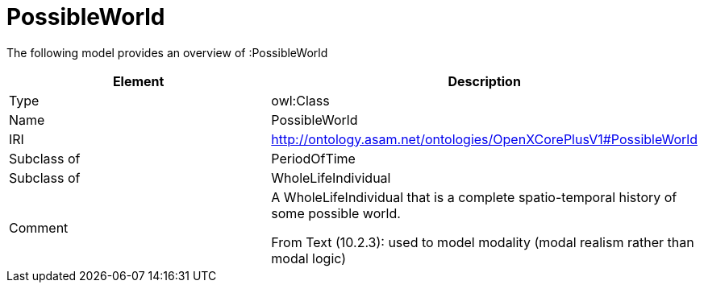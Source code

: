 // This file was created automatically by title Untitled No version .
// DO NOT EDIT!

= PossibleWorld

//Include information from owl files

The following model provides an overview of :PossibleWorld

|===
|Element |Description

|Type
|owl:Class

|Name
|PossibleWorld

|IRI
|http://ontology.asam.net/ontologies/OpenXCorePlusV1#PossibleWorld

|Subclass of
|PeriodOfTime

|Subclass of
|WholeLifeIndividual

|Comment
|A WholeLifeIndividual that is a complete spatio-temporal history of some possible world.

From Text (10.2.3): used to model modality (modal realism rather than modal logic)

|===